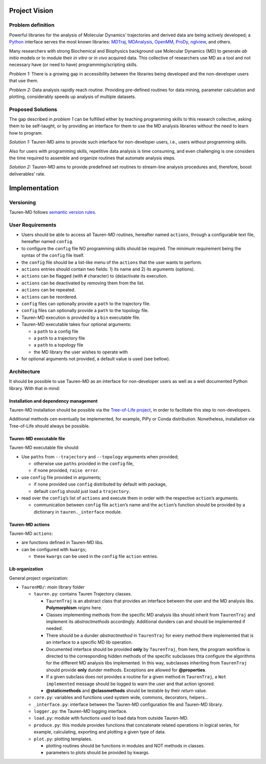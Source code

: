 Project Vision
==============

Problem definition
------------------

Powerful libraries for the analysis of Molecular Dynamics’ trajectories
and derived data are being actively developed; a `Python`_ interface
serves the most known libraries: `MDTraj`_, `MDAnalysis`_, `OpenMM`_, `ProDy`_, `nglview`_, and others.

Many researchers with strong Biochemical and Biophysics background use
Molecular Dynamics (MD) to generate *ab initio* models or to module
their *in vitro* or *in vivo* acquired data. This collective of
researchers use MD as a tool and not necessary have (or need to have)
programming/scripting skills.

*Problem 1:* There is a growing gap in accessibility between the
libraries being developed and the non-developer users that use them. 

*Problem 2:* Data analysis rapidly reach routine. Providing pre-defined
routines for data mining, parameter calculation and plotting,
considerably speeds up analysis of multiple datasets.

Proposed Solutions
------------------

The gap described in *problem 1* can be fulfilled either by teaching
programming skills to this research collective, asking them to be
self-taught, or by providing an interface for them to use the MD
analysis libraries without the need to learn how to program.

*Solution 1:* Tauren-MD aims to provide such interface for non-developer users, i.e., users without
programming skills.

Also for users with programming skills, repetitive data analysis is time consuming, and even
challenging is one considers the time required to assemble and organize routines that automate analysis steps.

*Solution 2:* Tauren-MD aims to provide predefined set routines to
stream-line analysis procedures and, therefore, boost deliverables’
rate.

Implementation
==============

Versioning
----------

Tauren-MD follows `semantic version rules`_.

User Requirements
-----------------

-  Users should be able to access all Tauren-MD routines, hereafter
   named ``actions``, through a configurable text file, hereafter named
   ``config``.
-  to configure the ``config`` file NO programming skills should be
   required. The minimum requirement being the syntax of the ``config``
   file itself.
-  the ``config`` file should be a list-like menu of the ``actions``
   that the user wants to perform.
-  ``actions`` entries should contain two fields: 1) its name and 2) its
   arguments (options).
-  ``actions`` can be flagged (with ``#`` character) to (de)activate its
   execution.
-  ``actions`` can be deactivated by removing them from the list.
-  ``actions`` can be repeated.
-  ``actions`` can be reordered.
-  ``config`` files can optionally provide a ``path`` to the trajectory
   file.
-  ``config`` files can optionally provide a ``path`` to the topology
   file.
-  Tauren-MD execution is provided by a ``bin`` executable file.
-  Tauren-MD executable takes four optional arguments:

   -  a ``path`` to a config file
   -  a ``path`` to a trajectory file
   -  a ``path`` to a topology file
   -  the MD library the user wishes to operate with

-  for optional arguments not provided, a default value is used (see
   bellow).

Architecture
------------

It should be possible to use Tauren-MD as an interface for non-developer users as well as a well documented Python library. With that in mind:

Installation and dependency management
~~~~~~~~~~~~~~~~~~~~~~~~~~~~~~~~~~~~~~

Tauren-MD installation should be possible via the `Tree-of-Life project`_, in order to facilitate this step to  non-developers.

Additional methods cen eventually be implemented, for example, PiPy or Conda distribution. Nonetheless, installation via Tree-of-Life should always be possible.

Tauren-MD executable file
~~~~~~~~~~~~~~~~~~~~~~~~~

Tauren-MD executable file should:

-  Use ``paths`` from ``--trajectory`` and ``--topology`` arguments when
   provided;

   -  otherwise use ``paths`` provided in the ``config`` file,
   -  if none provided, ``raise error``.

-  use ``config`` file provided in arguments;

   -  if none provided use ``config`` distributed by default with
      package,
   -  default ``config`` should just load a ``trajectory``.

-  read over the ``config``\ ’s list of ``actions`` and execute them in
   order with the respective ``action``\ ’s arguments.

   -  communication between ``config`` file ``action``\ ’s name and the
      ``action``\ ’s function should be provided by a dictionary in
      ``tauren._interface`` module.

Tauren-MD actions
~~~~~~~~~~~~~~~~~

Tauren-MD ``actions``:

-  are functions defined in Tauren-MD libs.
-  can be configured with ``kwargs``;

   -  these ``kwargs`` can be used in the ``config`` file ``action``
      entries.

Lib organization
~~~~~~~~~~~~~~~~

General project organization:

-  ``TaurenMD/``: *main* library folder

   -  ``tauren.py``: contains Tauren Trajectory classes.
    
      - ``TaurenTraj`` is an abstract class that provides an interface between the user and the MD analysis libs. **Polymorphism** *reigns* here.
      - Classes implementing methods from the specific MD analysis libs should inherit from ``TaurenTraj`` and implement its *abstractmethods* accordingly. Additional dunders can and should be implemented if needed.
      - There should be a dunder *abstractmethod* in ``TaurenTraj`` for every method there implemented that is an interface to a specific MD lib operation.
      - Documented interface should be provided **only** by ``TaurenTraj``, from here, the program workflow is directed to the corresponding hidden methods of the specific subclasses thta configure the algorithms for the different MD analysis libs implemented. In this way, subclasses inheriting from ``TaurenTraj`` should provide **only** dunder methods. Exceptions are allowed for **@properties**.
      - If a given subclass does not provides a routine for a given method in ``TaurenTraj``, a ``Not implemented`` message should be logged to warn the user and that action ignored.
      - **@staticmethods** and **@classmethods** should be testable by their *return* value.

   -  ``core.py``: variables and functions used system wide, commons, decorators,
      helpers…
   -  ``_interface.py``: interface between the Tauren-MD configuration file and
      Tauren-MD library.
   -  ``logger.py``: the Tauren-MD logging interface.
   -  ``load.py``: module with functions used to load data from outside
      Tauren-MD.
   -  ``produce.py``: this module provides functions that concatenate related operations in logical series, for example, calculating, exporting and plotting a given type of data.
   -  ``plot.py``: plotting templates.

      -  plotting routines should be functions in modules and NOT
         methods in classes.
      -  parameters to plots should be provided by kwargs.
         
.. _Python: https://www.python.org/
.. _MDTraj: https://github.com/mdtraj/mdtraj
.. _MDAnalysis: https://www.mdanalysis.org/
.. _Prody: http://prody.csb.pitt.edu/index.html
.. _nglview: https://github.com/arose/nglview
.. _OpenMM: https://github.com/pandegroup/openmm
.. _Tree-of-Life project: https://github.com/joaomcteixeira/Tree-of-Life
.. _semantic version rules: https://semver.org/
